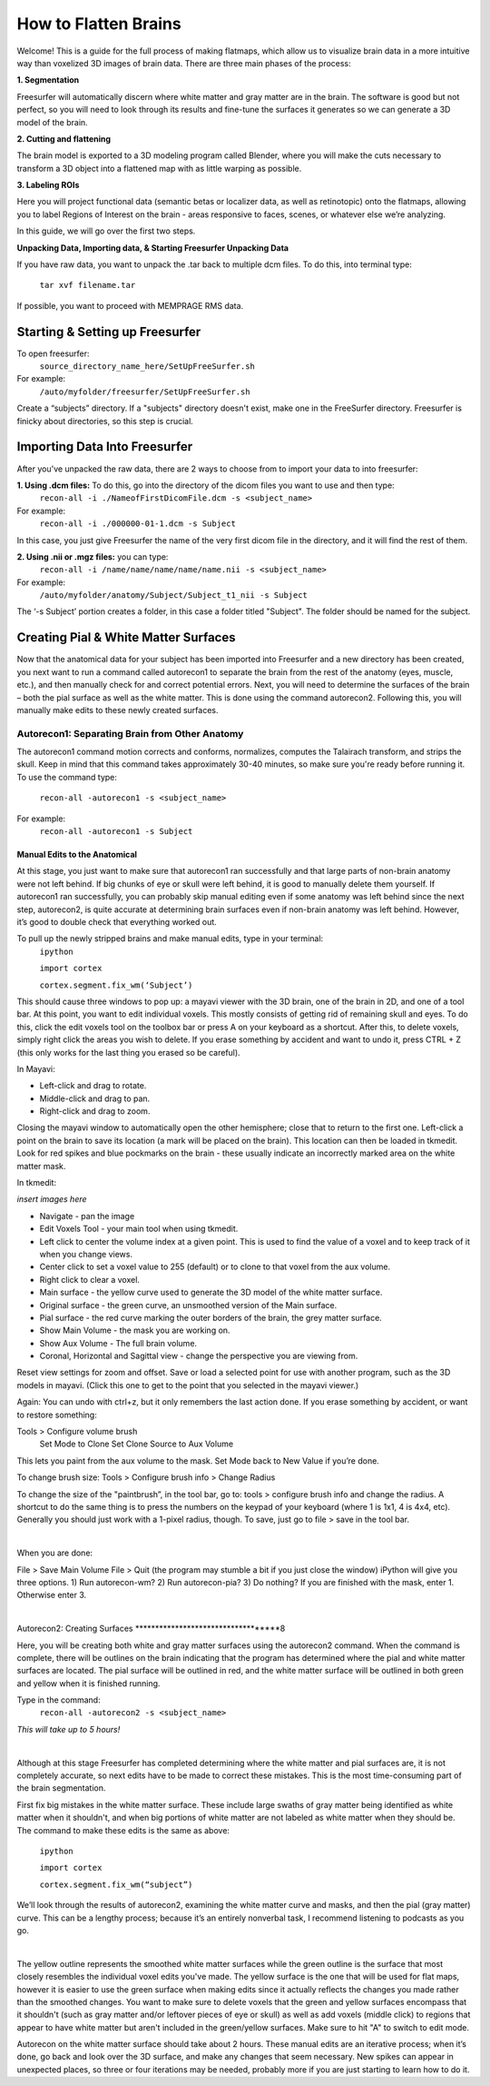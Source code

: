 =====================
How to Flatten Brains
=====================


Welcome! This is a guide for the full process of making flatmaps, which allow us to visualize brain data in a more intuitive way than voxelized 3D images of brain data. There are three main phases of the process:

**1. Segmentation**

Freesurfer will automatically discern where white matter and gray matter are in the brain. The software is good but not perfect, so you will need to look through its results and fine-tune the surfaces it generates so we can generate a 3D model of the brain.


**2. Cutting and flattening**

The brain model is exported to a 3D modeling program called Blender, where you will make the cuts necessary to transform a 3D object into a flattened map with as little warping as possible.


**3. Labeling ROIs**

Here you will project functional data (semantic betas or localizer data, as well as retinotopic) onto the flatmaps, allowing you to label Regions of Interest on the brain - areas responsive to faces, scenes, or whatever else we’re analyzing.

In this guide, we will go over the first two steps.




**Unpacking Data, Importing data, & Starting Freesurfer Unpacking Data**

If you have raw data, you want to unpack the .tar back to multiple dcm files. To do this, into terminal type:

       ``tar xvf filename.tar``


If possible, you want to proceed with MEMPRAGE RMS data.




Starting & Setting up Freesurfer
##################################


To open freesurfer:
    ``source_directory_name_here/SetUpFreeSurfer.sh``

For example:
    ``/auto/myfolder/freesurfer/SetUpFreeSurfer.sh``

Create a “subjects” directory. If a "subjects" directory doesn't exist, make one in the FreeSurfer directory. Freesurfer is finicky about directories, so this step is crucial.




Importing Data Into Freesurfer
#################################

After you've unpacked the raw data, there are 2 ways to choose from to import your data to into freesurfer:

**1. Using .dcm files:** To do this, go into the directory of the dicom files you want to use and then type:
    ``recon-all -i ./NameofFirstDicomFile.dcm -s <subject_name>``
For example:
    ``recon-all -i ./000000-01-1.dcm -s Subject``

In this case, you just give Freesurfer the name of the very first dicom file in the directory, and it will find the rest of them.

**2. Using .nii or .mgz files:** you can type:
    ``recon-all -i /name/name/name/name/name.nii -s <subject_name>``

For example:
    ``/auto/myfolder/anatomy/Subject/Subject_t1_nii -s Subject``

The ‘-s Subject’ portion creates a folder, in this case a folder titled "Subject". The folder should be named for the subject.



Creating Pial & White Matter Surfaces
###########################################

Now that the anatomical data for your subject has been imported into Freesurfer and a new
directory has been created, you next want to run a command called autorecon1 to separate
the brain from the rest of the anatomy (eyes, muscle, etc.), and then manually check for and
correct potential errors. Next, you will need to determine the surfaces of the brain – both the
pial surface as well as the white matter. This is done using the command autorecon2.
Following this, you will manually make edits to these newly created surfaces.


Autorecon1: Separating Brain from Other Anatomy
***************************************************

The autorecon1 command motion corrects and conforms, normalizes, computes the Talairach transform, and strips the skull. Keep in mind that this command takes approximately 30-40 minutes, so make sure you're ready before running it. To use the command type:

    ``recon-all -autorecon1 -s <subject_name>``

For example:
    ``recon-all -autorecon1 -s Subject``


Manual Edits to the Anatomical
--------------------------------

At this stage, you just want to make sure that autorecon1 ran successfully and that large parts
of non-brain anatomy were not left behind. If big chunks of eye or skull were left behind, it is
good to manually delete them yourself. If autorecon1 ran successfully, you can probably skip
manual editing even if some anatomy was left behind since the next step, autorecon2, is quite
accurate at determining brain surfaces even if non-brain anatomy was left behind. However, it’s good to double check that everything worked out.

To pull up the newly stripped brains and make manual edits, type in your terminal:
    ``ipython``

    ``import cortex``

    ``cortex.segment.fix_wm(‘Subject’)``

This should cause three windows to pop up: a mayavi viewer with the 3D brain, one of the brain in 2D, and one of a tool bar. At this point, you want to edit individual voxels. This mostly consists of getting rid of remaining skull and eyes. To do this, click the edit voxels tool on the toolbox bar or press A on your keyboard as a shortcut. After this, to delete voxels, simply right click the areas you wish to delete. If you erase something by accident and want to undo it, press CTRL + Z (this only works for the last thing you erased so be careful).

In Mayavi:

- Left-click and drag to rotate.
- Middle-click and drag to pan.
- Right-click and drag to zoom.

Closing the mayavi window to automatically open the other hemisphere; close that to return to the first one. Left-click a point on the brain to save its location (a mark will be placed on the brain). This location can then be loaded in tkmedit. Look for red spikes and blue pockmarks on the brain - these usually indicate an incorrectly marked area on the white matter mask.
    

In tkmedit: 

*insert images here*

- Navigate - pan the image
- Edit Voxels Tool - your main tool when using tkmedit. 
- Left click to center the volume index at a given point. This is used to find the value of a voxel and to keep track of it when you change views.
- Center click to set a voxel value to 255 (default) or to clone to that voxel from the aux volume.
- Right click to clear a voxel.

- Main surface - the yellow curve used to generate the 3D model of the white matter surface.
- Original surface - the green curve, an unsmoothed version of the Main surface.
- Pial surface - the red curve marking the outer borders of the brain, the grey matter surface.
- Show Main Volume - the mask you are working on.
- Show Aux Volume - The full brain volume. 
- Coronal, Horizontal and Sagittal view - change the perspective you are viewing from. 

Reset view settings for zoom and offset.
Save or load a selected point for use with another program, such as the 3D models in mayavi. (Click this one to get to the point that you selected in the mayavi viewer.)

Again:
You can undo with ctrl+z, but it only remembers the last action done.
If you erase something by accident, or want to restore something:

Tools > Configure volume brush
    Set Mode to Clone
    Set Clone Source to Aux Volume

This lets you paint from the aux volume to the mask. 
Set Mode back to New Value if you’re done.

To change brush size:
Tools > Configure brush info > Change Radius

To change the size of the "paintbrush”, in the tool bar, go to: tools > configure brush info and
change the radius. A shortcut to do the same thing is to press the numbers on the keypad of
your keyboard (where 1 is 1x1, 4 is 4x4, etc).
Generally you should just work with a 1-pixel radius, though.
To save, just go to file > save in the tool bar.

|
    
When you are done:

File > Save Main Volume
File > Quit (the program may stumble a bit if you just close the window)
iPython will give you three options. 
1) Run autorecon-wm?
2) Run autorecon-pia?
3) Do nothing?
If you are finished with the mask, enter 1. Otherwise enter 3.

|



Autorecon2: Creating Surfaces
***********************************8

Here, you will be creating both white and gray matter surfaces using the autorecon2
command. When the command is complete, there will be outlines on the brain indicating that
the program has determined where the pial and white matter surfaces are located. The pial
surface will be outlined in red, and the white matter surface will be outlined in both green and
yellow when it is finished running.

Type in the command:
    ``recon-all -autorecon2 -s <subject_name>``

*This will take up to 5 hours!*

|

Although at this stage Freesurfer has completed determining where the white matter and pial
surfaces are, it is not completely accurate, so next edits have to be made to correct these
mistakes. This is the most time-consuming part of the brain segmentation.

First fix big mistakes in the white matter surface. These include large swaths of gray matter
being identified as white matter when it shouldn't, and when big portions of white matter are
not labeled as white matter when they should be. The command to make these edits is the same as above:
    
    ``ipython``
    
    ``import cortex``
    
    ``cortex.segment.fix_wm(“subject”)``

We’ll look through the results of autorecon2, examining the white matter curve and masks, and then the pial (gray matter) curve. This can be a lengthy process; because it’s an entirely nonverbal task, I recommend listening to podcasts as you go.    

|

The yellow outline represents the smoothed white matter surfaces while the green outline is
the surface that most closely resembles the individual voxel edits you've made. The yellow
surface is the one that will be used for flat maps, however it is easier to use the green surface when making edits since it actually reflects the changes you made rather than the smoothed changes.
You want to make sure to delete voxels that the green and yellow surfaces encompass that
it shouldn't (such as gray matter and/or leftover pieces of eye or skull) as well as add voxels
(middle click) to regions that appear to have white matter but aren't included in the
green/yellow surfaces. Make sure to hit "A" to switch to edit mode.


Autorecon on the white matter surface should take about 2 hours. These manual edits are an iterative process; when it’s done, go back and look over the 3D surface, and make any changes that seem necessary. New spikes can appear in unexpected places, so three or four iterations may be needed, probably more if you are just starting to learn how to do it.






